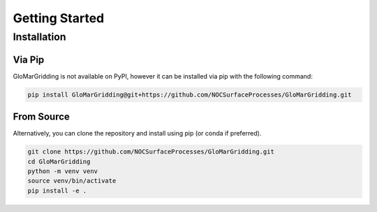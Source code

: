 ===============
Getting Started
===============

Installation
============

Via Pip
-------

GloMarGridding is not available on PyPI, however it can be installed via pip with the following command:

.. code-block:: console

   pip install GloMarGridding@git+https://github.com/NOCSurfaceProcesses/GloMarGridding.git

From Source
-----------

Alternatively, you can clone the repository and install using pip (or conda if preferred).

.. code-block:: console

   git clone https://github.com/NOCSurfaceProcesses/GloMarGridding.git
   cd GloMarGridding
   python -m venv venv
   source venv/bin/activate
   pip install -e .
